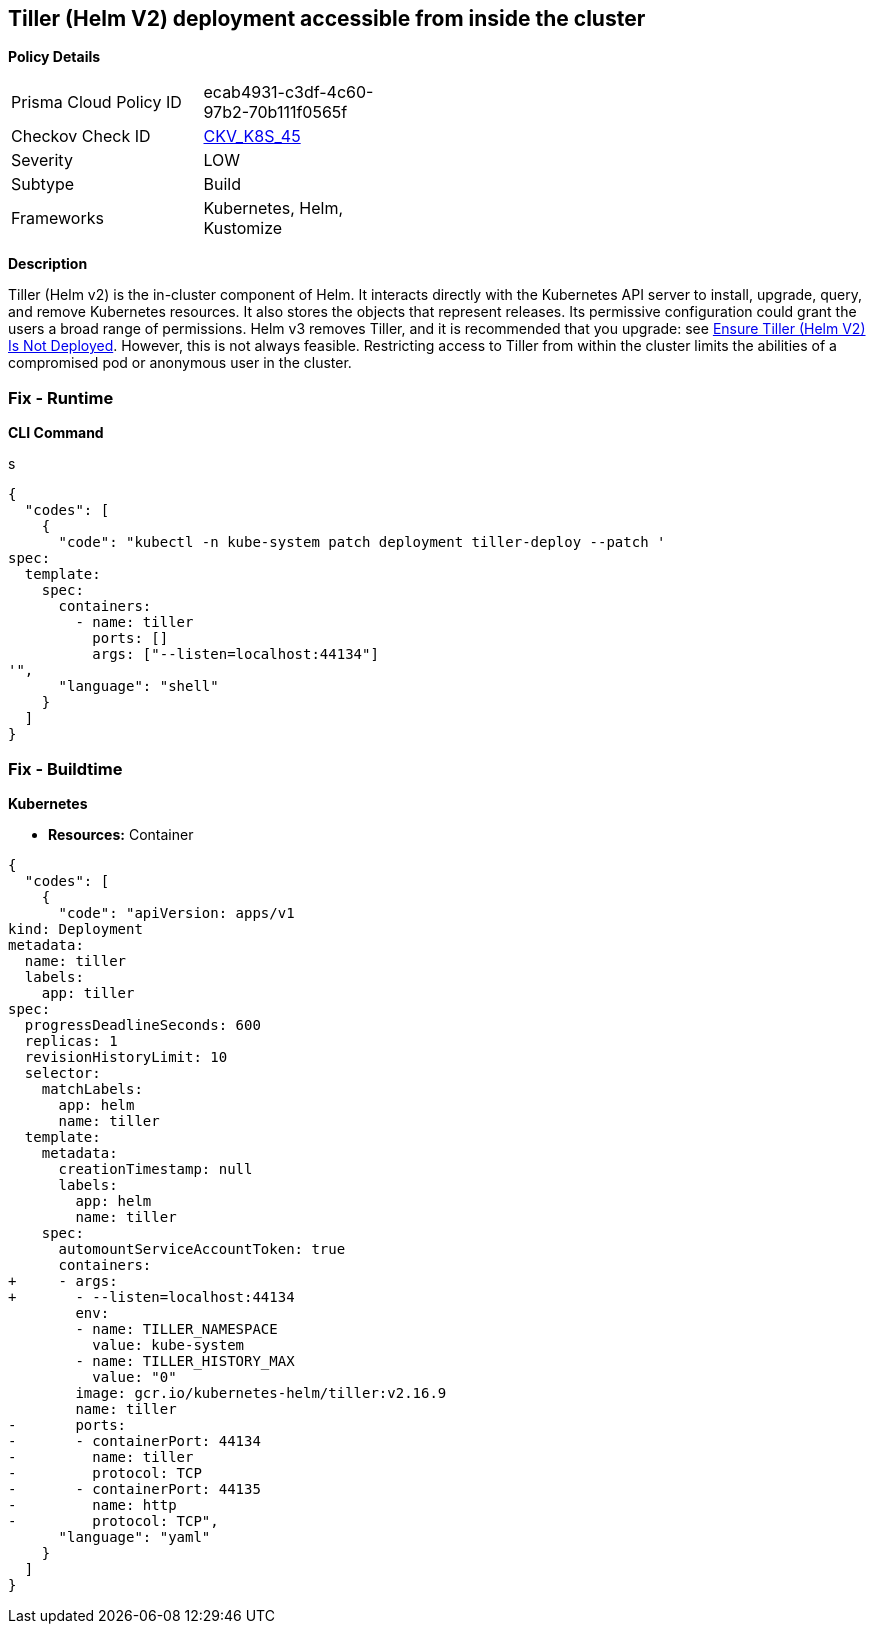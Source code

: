 == Tiller (Helm V2) deployment accessible from inside the cluster 
//Tiller (Helm V2) deployment is accessible from within the cluster


*Policy Details* 

[width=45%]
[cols="1,1"]
|=== 
|Prisma Cloud Policy ID 
| ecab4931-c3df-4c60-97b2-70b111f0565f

|Checkov Check ID 
| https://github.com/bridgecrewio/checkov/tree/master/checkov/kubernetes/checks/resource/k8s/TillerDeploymentListener.py[CKV_K8S_45]

|Severity
|LOW

|Subtype
|Build

|Frameworks
|Kubernetes, Helm, Kustomize

|=== 



*Description* 


Tiller (Helm v2) is the in-cluster component of Helm.
It interacts directly with the Kubernetes API server to install, upgrade, query, and remove Kubernetes resources.
It also stores the objects that represent releases.
Its permissive configuration could grant the users a broad range of permissions.
Helm v3 removes Tiller, and it is recommended that you upgrade: see link:doc:bc_k8s_32[Ensure Tiller (Helm V2) Is Not Deployed].
However, this is not always feasible.
Restricting access to Tiller from within the cluster limits the abilities of a compromised pod or anonymous user in the cluster.

=== Fix - Runtime


*CLI Command* 


s


[source,shell]
----
{
  "codes": [
    {
      "code": "kubectl -n kube-system patch deployment tiller-deploy --patch '
spec:
  template:
    spec:
      containers:
        - name: tiller
          ports: []
          args: ["--listen=localhost:44134"]
'",
      "language": "shell"
    }
  ]
}
----

=== Fix - Buildtime


*Kubernetes* 


* *Resources:* Container


[source,yaml]
----
{
  "codes": [
    {
      "code": "apiVersion: apps/v1
kind: Deployment
metadata:
  name: tiller
  labels:
    app: tiller
spec:
  progressDeadlineSeconds: 600
  replicas: 1
  revisionHistoryLimit: 10
  selector:
    matchLabels:
      app: helm
      name: tiller
  template:
    metadata:
      creationTimestamp: null
      labels:
        app: helm
        name: tiller
    spec:
      automountServiceAccountToken: true
      containers:
+     - args:
+       - --listen=localhost:44134
        env:
        - name: TILLER_NAMESPACE
          value: kube-system
        - name: TILLER_HISTORY_MAX
          value: "0"
        image: gcr.io/kubernetes-helm/tiller:v2.16.9
        name: tiller
-       ports:
-       - containerPort: 44134
-         name: tiller
-         protocol: TCP
-       - containerPort: 44135
-         name: http
-         protocol: TCP",
      "language": "yaml"
    }
  ]
}
----
